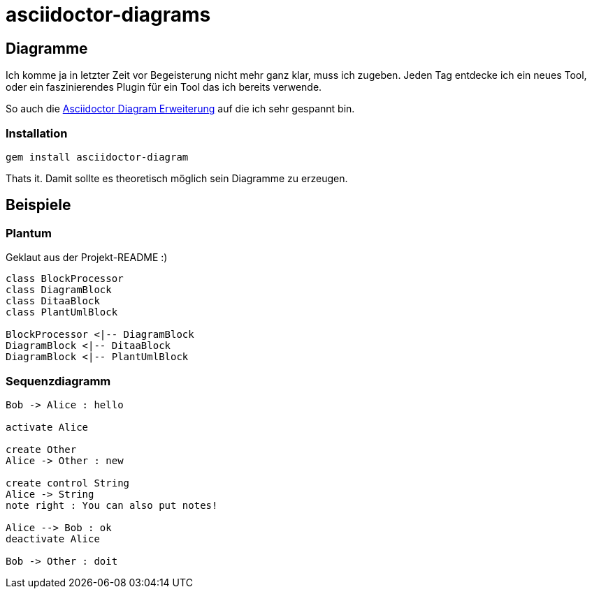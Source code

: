 = asciidoctor-diagrams

== Diagramme

Ich komme ja in letzter Zeit vor Begeisterung nicht mehr ganz klar, muss ich zugeben.
Jeden Tag entdecke ich ein neues Tool, oder ein faszinierendes Plugin für ein Tool das ich bereits verwende.

So auch die https://github.com/asciidoctor/asciidoctor-diagram[Asciidoctor Diagram Erweiterung] auf die ich sehr gespannt
 bin.

=== Installation
[listing]
----
gem install asciidoctor-diagram
----

Thats it. Damit sollte es theoretisch möglich sein Diagramme zu erzeugen.

== Beispiele

=== Plantum

Geklaut aus der Projekt-README :)

["plantuml", "asciidoctor-diagram-classes", "png"]
---------------------------------------------------------------------
class BlockProcessor
class DiagramBlock
class DitaaBlock
class PlantUmlBlock

BlockProcessor <|-- DiagramBlock
DiagramBlock <|-- DitaaBlock
DiagramBlock <|-- PlantUmlBlock
---------------------------------------------------------------------

=== Sequenzdiagramm

["plantuml", "sequenz", "png"]
---------------------------------------------------------------------
Bob -> Alice : hello

activate Alice

create Other
Alice -> Other : new

create control String
Alice -> String
note right : You can also put notes!

Alice --> Bob : ok
deactivate Alice

Bob -> Other : doit
---------------------------------------------------------------------
